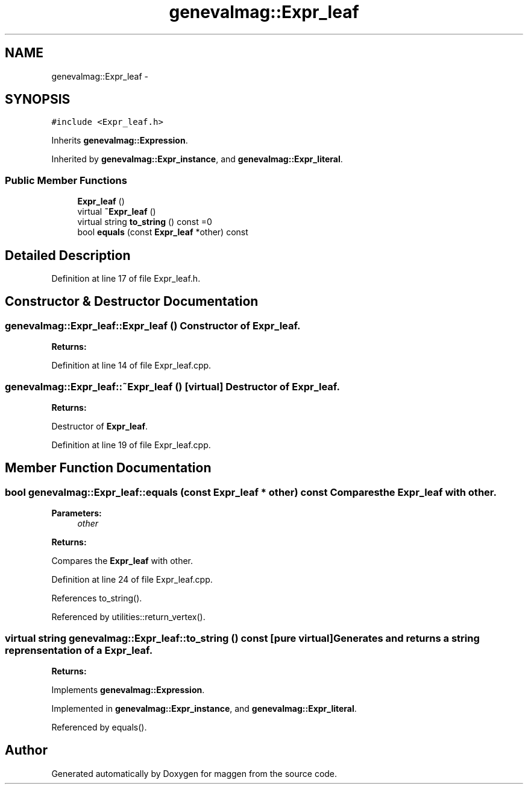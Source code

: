 .TH "genevalmag::Expr_leaf" 3 "4 Sep 2010" "Version 1.0" "maggen" \" -*- nroff -*-
.ad l
.nh
.SH NAME
genevalmag::Expr_leaf \- 
.SH SYNOPSIS
.br
.PP
.PP
\fC#include <Expr_leaf.h>\fP
.PP
Inherits \fBgenevalmag::Expression\fP.
.PP
Inherited by \fBgenevalmag::Expr_instance\fP, and \fBgenevalmag::Expr_literal\fP.
.SS "Public Member Functions"

.in +1c
.ti -1c
.RI "\fBExpr_leaf\fP ()"
.br
.ti -1c
.RI "virtual \fB~Expr_leaf\fP ()"
.br
.ti -1c
.RI "virtual string \fBto_string\fP () const =0"
.br
.ti -1c
.RI "bool \fBequals\fP (const \fBExpr_leaf\fP *other) const "
.br
.in -1c
.SH "Detailed Description"
.PP 
Definition at line 17 of file Expr_leaf.h.
.SH "Constructor & Destructor Documentation"
.PP 
.SS "genevalmag::Expr_leaf::Expr_leaf ()"Constructor of \fBExpr_leaf\fP. 
.PP
\fBReturns:\fP
.RS 4

.RE
.PP

.PP
Definition at line 14 of file Expr_leaf.cpp.
.SS "genevalmag::Expr_leaf::~Expr_leaf ()\fC [virtual]\fP"Destructor of \fBExpr_leaf\fP. 
.PP
\fBReturns:\fP
.RS 4

.RE
.PP
Destructor of \fBExpr_leaf\fP. 
.PP
Definition at line 19 of file Expr_leaf.cpp.
.SH "Member Function Documentation"
.PP 
.SS "bool genevalmag::Expr_leaf::equals (const \fBExpr_leaf\fP * other) const"Compares the \fBExpr_leaf\fP with other. 
.PP
\fBParameters:\fP
.RS 4
\fIother\fP 
.RE
.PP
\fBReturns:\fP
.RS 4
.RE
.PP
Compares the \fBExpr_leaf\fP with other. 
.PP
Definition at line 24 of file Expr_leaf.cpp.
.PP
References to_string().
.PP
Referenced by utilities::return_vertex().
.SS "virtual string genevalmag::Expr_leaf::to_string () const\fC [pure virtual]\fP"Generates and returns a string reprensentation of a \fBExpr_leaf\fP. 
.PP
\fBReturns:\fP
.RS 4

.RE
.PP

.PP
Implements \fBgenevalmag::Expression\fP.
.PP
Implemented in \fBgenevalmag::Expr_instance\fP, and \fBgenevalmag::Expr_literal\fP.
.PP
Referenced by equals().

.SH "Author"
.PP 
Generated automatically by Doxygen for maggen from the source code.
